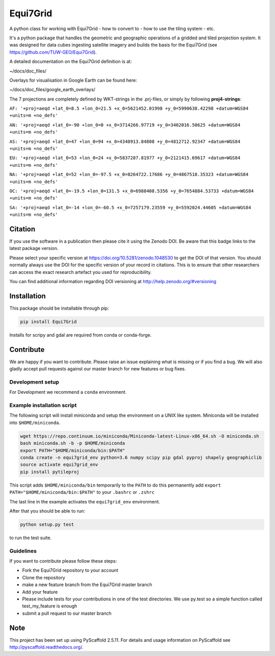=========
Equi7Grid
=========

.. image:: https://travis-ci.org/TUW-GEO/Equi7Grid.svg?branch=master
    :target: https://travis-ci.org/TUW-GEO/Equi7Grid

.. image:: https://coveralls.io/repos/github/TUW-GEO/Equi7Grid/badge.svg?branch=master
    :target: https://coveralls.io/github/TUW-GEO/Equi7Grid?branch=master

.. image:: https://badge.fury.io/py/Equi7Grid.svg
    :target: https://badge.fury.io/py/Equi7Grid

.. image:: https://readthedocs.org/projects/equi7grid/badge/?version=latest
    :target: https://equi7grid.readthedocs.io/en/latest/?badge=latest

A python class for working with Equi7Grid - how to convert to - how to use the tiling system - etc.

It's a python package that handles the geometric and geographic operations of a gridded and tiled projection system.
It was designed for data cubes ingesting satellite imagery and builds the basis for the Equi7Grid (see https://github.com/TUW-GEO/Equi7Grid).

A detailed documentation on the Equi7Grid definition is at:

~/docs/doc_files/

Overlays for visualisation in Google Earth can be found here:

~/docs/doc_files/google_earth_overlays/

The 7 projections are completely defined by WKT-strings in the .prj-files, or simply by following **proj4-strings**:

``AF: '+proj=aeqd +lat_0=8.5 +lon_0=21.5 +x_0=5621452.01998 +y_0=5990638.42298 +datum=WGS84 +units=m +no_defs'``

``AN: '+proj=aeqd +lat_0=-90 +lon_0=0 +x_0=3714266.97719 +y_0=3402016.50625 +datum=WGS84 +units=m +no_defs'``

``AS: '+proj=aeqd +lat_0=47 +lon_0=94 +x_0=4340913.84808 +y_0=4812712.92347 +datum=WGS84 +units=m +no_defs'``

``EU: '+proj=aeqd +lat_0=53 +lon_0=24 +x_0=5837287.81977 +y_0=2121415.69617 +datum=WGS84 +units=m +no_defs'``

``NA: '+proj=aeqd +lat_0=52 +lon_0=-97.5 +x_0=8264722.17686 +y_0=4867518.35323 +datum=WGS84 +units=m +no_defs'``

``OC: '+proj=aeqd +lat_0=-19.5 +lon_0=131.5 +x_0=6988408.5356 +y_0=7654884.53733 +datum=WGS84 +units=m +no_defs'``

``SA: '+proj=aeqd +lat_0=-14 +lon_0=-60.5 +x_0=7257179.23559 +y_0=5592024.44605 +datum=WGS84 +units=m +no_defs'``


Citation
========

.. image:: https://zenodo.org/badge/DOI/10.5281/zenodo.1048530.svg
   :target: https://doi.org/10.5281/zenodo.1048530

If you use the software in a publication then please cite it using the Zenodo DOI.
Be aware that this badge links to the latest package version.

Please select your specific version at https://doi.org/10.5281/zenodo.1048530 to get the DOI of that version.
You should normally always use the DOI for the specific version of your record in citations.
This is to ensure that other researchers can access the exact research artefact you used for reproducibility.

You can find additional information regarding DOI versioning at http://help.zenodo.org/#versioning

Installation
============

This package should be installable through pip:

.. code::

    pip install Equi7Grid

Installs for scripy and gdal are required from conda or conda-forge.

Contribute
==========

We are happy if you want to contribute. Please raise an issue explaining what
is missing or if you find a bug. We will also gladly accept pull requests
against our master branch for new features or bug fixes.

Development setup
-----------------

For Development we recommend a ``conda`` environment.

Example installation script
---------------------------

The following script will install miniconda and setup the environment on a UNIX
like system. Miniconda will be installed into ``$HOME/miniconda``.

.. code::

   wget https://repo.continuum.io/miniconda/Miniconda-latest-Linux-x86_64.sh -O miniconda.sh
   bash miniconda.sh -b -p $HOME/miniconda
   export PATH="$HOME/miniconda/bin:$PATH"
   conda create -n equi7grid_env python=3.6 numpy scipy pip gdal pyproj shapely geographiclib
   source activate equi7grid_env
   pip install pytileproj


This script adds ``$HOME/miniconda/bin`` temporarily to the ``PATH`` to do this
permanently add ``export PATH="$HOME/miniconda/bin:$PATH"`` to your ``.bashrc``
or ``.zshrc``

The last line in the example activates the ``equi7grid_env`` environment.

After that you should be able to run:

.. code::

    python setup.py test

to run the test suite.

Guidelines
----------

If you want to contribute please follow these steps:

- Fork the Equi7Grid repository to your account
- Clone the repository
- make a new feature branch from the Equi7Grid master branch
- Add your feature
- Please include tests for your contributions in one of the test directories.
  We use py.test so a simple function called test_my_feature is enough
- submit a pull request to our master branch

Note
====

This project has been set up using PyScaffold 2.5.11. For details and usage
information on PyScaffold see http://pyscaffold.readthedocs.org/.
